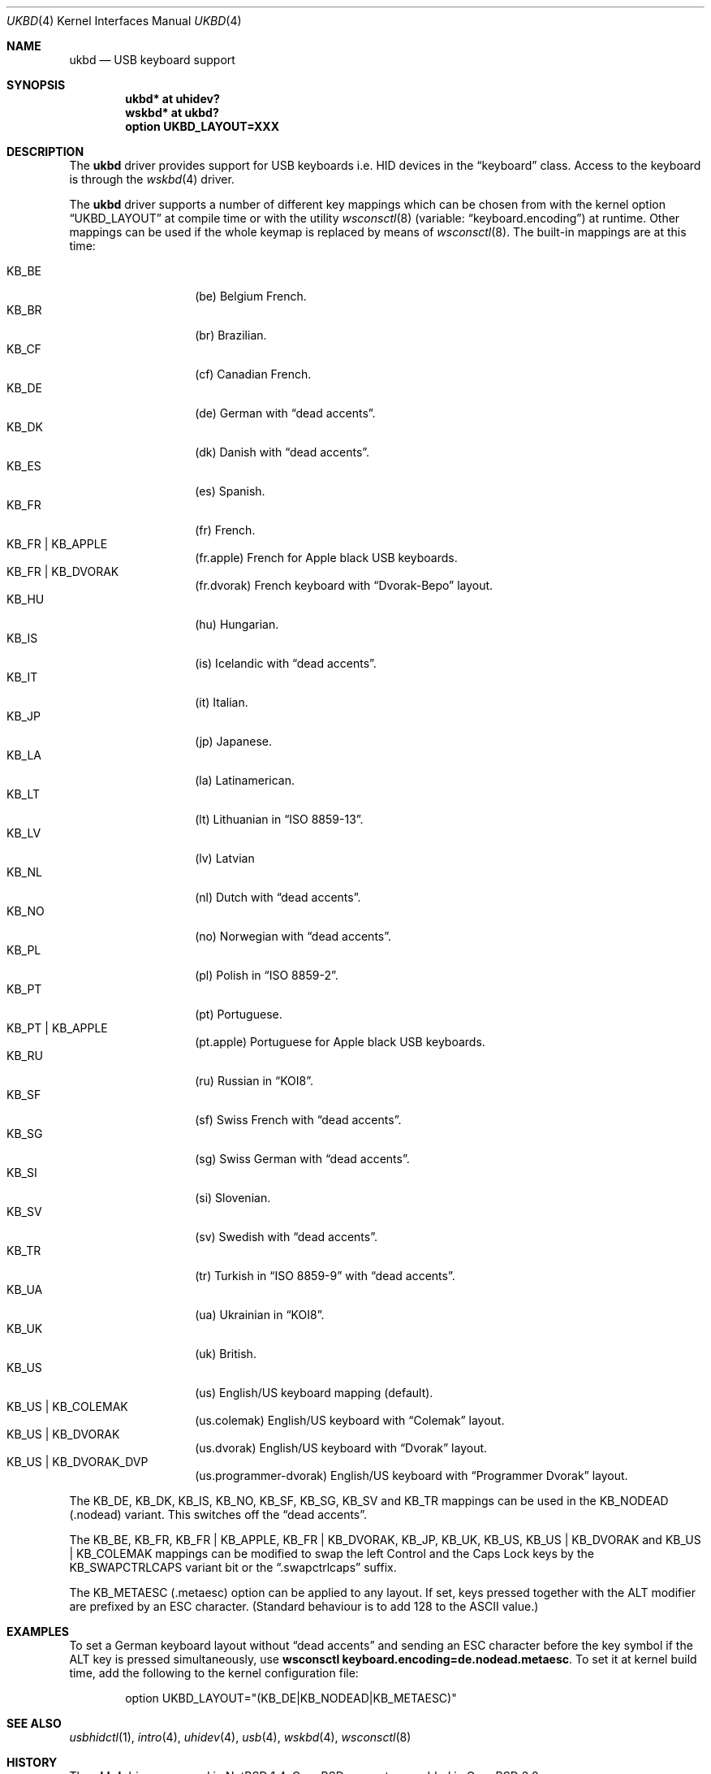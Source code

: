 .\" $OpenBSD: ukbd.4,v 1.22 2019/05/11 14:19:16 abieber Exp $
.\" $NetBSD: ukbd.4,v 1.10 2001/12/29 15:12:32 augustss Exp $
.\"
.\" Copyright (c) 1999, 2001 The NetBSD Foundation, Inc.
.\" All rights reserved.
.\"
.\" This code is derived from software contributed to The NetBSD Foundation
.\" by Lennart Augustsson.
.\"
.\" Redistribution and use in source and binary forms, with or without
.\" modification, are permitted provided that the following conditions
.\" are met:
.\" 1. Redistributions of source code must retain the above copyright
.\"    notice, this list of conditions and the following disclaimer.
.\" 2. Redistributions in binary form must reproduce the above copyright
.\"    notice, this list of conditions and the following disclaimer in the
.\"    documentation and/or other materials provided with the distribution.
.\"
.\" THIS SOFTWARE IS PROVIDED BY THE NETBSD FOUNDATION, INC. AND CONTRIBUTORS
.\" ``AS IS'' AND ANY EXPRESS OR IMPLIED WARRANTIES, INCLUDING, BUT NOT LIMITED
.\" TO, THE IMPLIED WARRANTIES OF MERCHANTABILITY AND FITNESS FOR A PARTICULAR
.\" PURPOSE ARE DISCLAIMED.  IN NO EVENT SHALL THE FOUNDATION OR CONTRIBUTORS
.\" BE LIABLE FOR ANY DIRECT, INDIRECT, INCIDENTAL, SPECIAL, EXEMPLARY, OR
.\" CONSEQUENTIAL DAMAGES (INCLUDING, BUT NOT LIMITED TO, PROCUREMENT OF
.\" SUBSTITUTE GOODS OR SERVICES; LOSS OF USE, DATA, OR PROFITS; OR BUSINESS
.\" INTERRUPTION) HOWEVER CAUSED AND ON ANY THEORY OF LIABILITY, WHETHER IN
.\" CONTRACT, STRICT LIABILITY, OR TORT (INCLUDING NEGLIGENCE OR OTHERWISE)
.\" ARISING IN ANY WAY OUT OF THE USE OF THIS SOFTWARE, EVEN IF ADVISED OF THE
.\" POSSIBILITY OF SUCH DAMAGE.
.\"
.\" Copyright (c) 1999
.\" 	Matthias Drochner.  All rights reserved.
.\"
.\" Redistribution and use in source and binary forms, with or without
.\" modification, are permitted provided that the following conditions
.\" are met:
.\" 1. Redistributions of source code must retain the above copyright
.\"    notice, this list of conditions and the following disclaimer.
.\" 2. Redistributions in binary form must reproduce the above copyright
.\"    notice, this list of conditions and the following disclaimer in the
.\"    documentation and/or other materials provided with the distribution.
.\"
.\" THIS SOFTWARE IS PROVIDED BY THE AUTHOR AND CONTRIBUTORS ``AS IS'' AND
.\" ANY EXPRESS OR IMPLIED WARRANTIES, INCLUDING, BUT NOT LIMITED TO, THE
.\" IMPLIED WARRANTIES OF MERCHANTABILITY AND FITNESS FOR A PARTICULAR PURPOSE
.\" ARE DISCLAIMED.  IN NO EVENT SHALL THE AUTHOR OR CONTRIBUTORS BE LIABLE
.\" FOR ANY DIRECT, INDIRECT, INCIDENTAL, SPECIAL, EXEMPLARY, OR CONSEQUENTIAL
.\" DAMAGES (INCLUDING, BUT NOT LIMITED TO, PROCUREMENT OF SUBSTITUTE GOODS
.\" OR SERVICES; LOSS OF USE, DATA, OR PROFITS; OR BUSINESS INTERRUPTION)
.\" HOWEVER CAUSED AND ON ANY THEORY OF LIABILITY, WHETHER IN CONTRACT, STRICT
.\" LIABILITY, OR TORT (INCLUDING NEGLIGENCE OR OTHERWISE) ARISING IN ANY WAY
.\" OUT OF THE USE OF THIS SOFTWARE, EVEN IF ADVISED OF THE POSSIBILITY OF
.\" SUCH DAMAGE.
.\"
.Dd $Mdocdate: May 11 2019 $
.Dt UKBD 4
.Os
.Sh NAME
.Nm ukbd
.Nd USB keyboard support
.Sh SYNOPSIS
.Cd "ukbd*  at uhidev?"
.Cd "wskbd* at ukbd?"
.Cd "option UKBD_LAYOUT=XXX"
.Sh DESCRIPTION
The
.Nm
driver provides support for USB keyboards i.e. HID devices in the
.Dq keyboard
class.
Access to the keyboard is through the
.Xr wskbd 4
driver.
.Pp
The
.Nm
driver supports a number of different key mappings which
can be chosen from with the kernel option
.Dq UKBD_LAYOUT
at compile time or with the utility
.Xr wsconsctl 8
(variable:
.Dq keyboard.encoding )
at runtime.
Other mappings can be used if the whole keymap is replaced by means of
.Xr wsconsctl 8 .
The built-in mappings are at this time:
.Pp
.Bl -tag -width Ds -offset indent -compact
.It KB_BE
.Pq be
Belgium French.
.It KB_BR
.Pq br
Brazilian.
.It KB_CF
.Pq cf
Canadian French.
.It KB_DE
.Pq de
German with
.Dq dead accents .
.It KB_DK
.Pq dk
Danish with
.Dq dead accents .
.It KB_ES
.Pq es
Spanish.
.It KB_FR
.Pq fr
French.
.It KB_FR | KB_APPLE
.Pq fr.apple
French for
.Tn Apple
black USB keyboards.
.It KB_FR | KB_DVORAK
.Pq fr.dvorak
French keyboard with
.Dq Dvorak-Bepo
layout.
.It KB_HU
.Pq hu
Hungarian.
.It KB_IS
.Pq is
Icelandic with
.Dq dead accents .
.It KB_IT
.Pq it
Italian.
.It KB_JP
.Pq jp
Japanese.
.It KB_LA
.Pq la
Latinamerican.
.It KB_LT
.Pq \&lt
Lithuanian in
.Dq ISO 8859-13 .
.It KB_LV
.Pq \&lv
Latvian
.It KB_NL
.Pq \&nl
Dutch with
.Dq dead accents .
.It KB_NO
.Pq no
Norwegian with
.Dq dead accents .
.It KB_PL
.Pq pl
Polish in
.Dq ISO 8859-2 .
.It KB_PT
.Pq pt
Portuguese.
.It KB_PT | KB_APPLE
.Pq pt.apple
Portuguese for
.Tn Apple
black USB keyboards.
.It KB_RU
.Pq ru
Russian in
.Dq KOI8 .
.It KB_SF
.Pq sf
Swiss French with
.Dq dead accents .
.It KB_SG
.Pq sg
Swiss German with
.Dq dead accents .
.It KB_SI
.Pq si
Slovenian.
.It KB_SV
.Pq sv
Swedish with
.Dq dead accents .
.It KB_TR
.Pq tr
Turkish in
.Dq ISO 8859-9
with
.Dq dead accents .
.It KB_UA
.Pq ua
Ukrainian in
.Dq KOI8 .
.It KB_UK
.Pq uk
British.
.It KB_US
.Pq us
English/US keyboard mapping (default).
.It KB_US | KB_COLEMAK
.Pq us.colemak
English/US keyboard with
.Dq Colemak
layout.
.It KB_US | KB_DVORAK
.Pq us.dvorak
English/US keyboard with
.Dq Dvorak
layout.
.It KB_US | KB_DVORAK_DVP
.Pq us.programmer-dvorak
English/US keyboard with
.Dq Programmer Dvorak
layout.
.El
.Pp
The KB_DE, KB_DK, KB_IS, KB_NO, KB_SF, KB_SG, KB_SV and KB_TR
mappings can be used in the KB_NODEAD
.Pq .nodead
variant.
This switches off the
.Dq dead accents .
.Pp
The KB_BE, KB_FR, KB_FR | KB_APPLE, KB_FR | KB_DVORAK, KB_JP, KB_UK, KB_US,
KB_US | KB_DVORAK and KB_US | KB_COLEMAK
mappings can be modified
to swap the left Control and the Caps Lock keys by the
KB_SWAPCTRLCAPS variant bit or the
.Dq .swapctrlcaps
suffix.
.Pp
The KB_METAESC
.Pq .metaesc
option can be applied to any layout.
If set, keys pressed together
with the ALT modifier are prefixed by an ESC character.
(Standard behaviour is to add 128 to the ASCII value.)
.Sh EXAMPLES
To set a German keyboard layout without
.Dq dead accents
and sending an ESC character before the key symbol if the ALT
key is pressed simultaneously, use
.Ic wsconsctl keyboard.encoding=de.nodead.metaesc .
To set it at kernel build time, add the following
to the kernel configuration file:
.Bd -literal -offset indent
option UKBD_LAYOUT="(KB_DE|KB_NODEAD|KB_METAESC)"
.Ed
.Sh SEE ALSO
.Xr usbhidctl 1 ,
.Xr intro 4 ,
.Xr uhidev 4 ,
.Xr usb 4 ,
.Xr wskbd 4 ,
.Xr wsconsctl 8
.Sh HISTORY
The
.Nm
driver
appeared in
.Nx 1.4 .
.Ox
support was added in
.Ox 2.8 .
.Sh BUGS
The
.Nm
driver is brought into action rather late in the boot process, so if
it is used as the console driver then
.Xr ddb 4
is not usable until late in the boot.
.Pp
The list of built-in mappings doesn't follow any logic.
It grew as people submitted what they needed.
